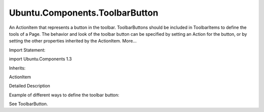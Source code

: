 Ubuntu.Components.ToolbarButton
===============================

.. raw:: html

   <p>

An ActionItem that represents a button in the toolbar. ToolbarButtons
should be included in ToolbarItems to define the tools of a Page. The
behavior and look of the toolbar button can be specified by setting an
Action for the button, or by setting the other properties inherited by
the ActionItem. More...

.. raw:: html

   </p>

.. raw:: html

   <!-- @@@ToolbarButton -->

.. raw:: html

   <table class="alignedsummary">

.. raw:: html

   <tr>

.. raw:: html

   <td class="memItemLeft rightAlign topAlign">

Import Statement:

.. raw:: html

   </td>

.. raw:: html

   <td class="memItemRight bottomAlign">

import Ubuntu.Components 1.3

.. raw:: html

   </td>

.. raw:: html

   </tr>

.. raw:: html

   <tr>

.. raw:: html

   <td class="memItemLeft rightAlign topAlign">

Inherits:

.. raw:: html

   </td>

.. raw:: html

   <td class="memItemRight bottomAlign">

.. raw:: html

   <p>

ActionItem

.. raw:: html

   </p>

.. raw:: html

   </td>

.. raw:: html

   </tr>

.. raw:: html

   </table>

.. raw:: html

   <ul>

.. raw:: html

   </ul>

.. raw:: html

   <!-- $$$ToolbarButton-description -->

.. raw:: html

   <h2 id="details">

Detailed Description

.. raw:: html

   </h2>

.. raw:: html

   </p>

.. raw:: html

   <p>

Example of different ways to define the toolbar button:

.. raw:: html

   </p>

.. raw:: html

   <pre class="qml">import QtQuick 2.4
   import Ubuntu.Components 1.3
   <span class="type"><a href="Ubuntu.Components.MainView.md">MainView</a></span> {
   <span class="name">width</span>: <span class="name">units</span>.<span class="name">gu</span>(<span class="number">50</span>)
   <span class="name">height</span>: <span class="name">units</span>.<span class="name">gu</span>(<span class="number">80</span>)
   <span class="type"><a href="Ubuntu.Components.Action.md">Action</a></span> {
   <span class="name">id</span>: <span class="name">action1</span>
   <span class="name">text</span>: <span class="string">&quot;action 1&quot;</span>
   <span class="name">iconName</span>: <span class="string">&quot;compose&quot;</span>
   <span class="name">onTriggered</span>: <span class="name">print</span>(<span class="string">&quot;one!&quot;</span>)
   }
   <span class="type"><a href="Ubuntu.Components.Page.md">Page</a></span> {
   <span class="name">title</span>: <span class="string">&quot;test page&quot;</span>
   <span class="type">Label</span> {
   <span class="name">anchors</span>.centerIn: <span class="name">parent</span>
   <span class="name">text</span>: <span class="string">&quot;Hello, world&quot;</span>
   }
   <span class="name">tools</span>: <span class="name">ToolbarItems</span> {
   <span class="comment">// reference to an action:</span>
   <span class="type"><a href="#">ToolbarButton</a></span> {
   <span class="name">action</span>: <span class="name">action1</span>
   }
   <span class="comment">// define the action:</span>
   <span class="type"><a href="#">ToolbarButton</a></span> {
   <span class="name">action</span>: <span class="name">Action</span> {
   <span class="name">text</span>: <span class="string">&quot;Second action&quot;</span>
   <span class="name">iconName</span>: <span class="string">&quot;add&quot;</span>
   <span class="name">onTriggered</span>: <span class="name">print</span>(<span class="string">&quot;two!&quot;</span>)
   }
   <span class="comment">// override the text of the action:</span>
   <span class="name">text</span>: <span class="string">&quot;action 2&quot;</span>
   }
   <span class="comment">// no associated action:</span>
   <span class="type"><a href="#">ToolbarButton</a></span> {
   <span class="name">iconName</span>: <span class="string">&quot;cancel&quot;</span>
   <span class="name">text</span>: <span class="string">&quot;button&quot;</span>
   <span class="name">onTriggered</span>: <span class="name">print</span>(<span class="string">&quot;three!&quot;</span>)
   }
   }
   }
   }</pre>

.. raw:: html

   <p>

See ToolbarButton.

.. raw:: html

   </p>

.. raw:: html

   <!-- @@@ToolbarButton -->
